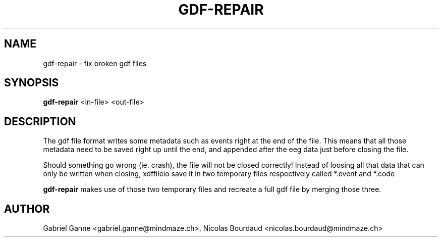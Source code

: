 .\"Copyright 2010 (c) MindMaze
.TH GDF-REPAIR 1 "2019-07-16" "MindMaze" ""
.SH NAME
gdf-repair \- fix broken gdf files
.
.SH SYNOPSIS
.sp
\fBgdf\-repair\fP <in\-file> <out\-file>
.sp
.SH DESCRIPTION
.sp
The gdf file format writes some metadata such as events right at the end of the
file. This means that all those metadata need to be saved right up until the
end, and appended after the eeg data just before closing the file.
.sp
Should something go wrong (ie. crash), the file will not be closed correctly!
Instead of loosing all that data that can only be written when closing,
xdffileio save it in two temporary files respectively called *.event and *.code
.sp
\fBgdf\-repair\fP makes use of those two temporary files and recreate a full
gdf file by merging those three.
.sp
.SH AUTHOR
Gabriel Ganne <gabriel.ganne@mindmaze.ch>,
Nicolas Bourdaud <nicolas.bourdaud@mindmaze.ch>
